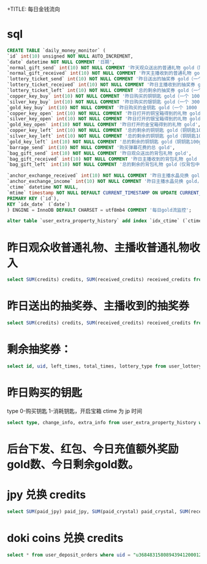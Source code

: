 +TITLE: 每日金钱流向

* sql
#+BEGIN_SRC sql
  CREATE TABLE `daily_money_monitor` (
  `id` int(10) unsigned NOT NULL AUTO_INCREMENT,
  `date` datetime NOT NULL COMMENT '日期',
  `normal_gift_send` int(10) NOT NULL COMMENT '昨天观众送出的普通礼物 gold（除抽奖券、宝箱钥匙）',
  `normal_gift_received` int(10) NOT NULL COMMENT '昨天主播收到的普通礼物 gold（除抽奖券、宝箱钥匙）',
  `lottery_ticket_send` int(10) NOT NULL COMMENT '昨日送出的抽奖券 gold（一个 20 gold）',
  `lottery_ticket_received` int(10) NOT NULL COMMENT '昨日主播收到的抽奖券 gold（一个 2 gold）',
  `lottery_ticket_left` int(10) NOT NULL COMMENT '总的剩余的抽奖券 gold（一个 18 gold）',
  `copper_key_buy` int(10) NOT NULL COMMENT '昨日购买的铜钥匙 gold（一个 100 gold）',
  `silver_key_buy` int(10) NOT NULL COMMENT '昨日购买的银钥匙 gold（一个 300 gold）',
  `gold_key_buy` int(10) NOT NULL COMMENT '昨日购买的金钥匙 gold（一个 1000 gold）',
  `copper_key_open` int(10) NOT NULL COMMENT '昨日打开的铜宝箱得到的礼物 gold',
  `silver_key_open` int(10) NOT NULL COMMENT '昨日打开的银宝箱得到的礼物 gold',
  `gold_key_open` int(10) NOT NULL COMMENT '昨日打开的金宝箱得到的礼物 gold',
  `copper_key_left` int(10) NOT NULL COMMENT '总的剩余的铜钥匙 gold（铜钥匙100gold，银钥匙300gold，金钥匙1000gold）',
  `silver_key_left` int(10) NOT NULL COMMENT '总的剩余的铜钥匙 gold（铜钥匙100gold，银钥匙300gold，金钥匙1000gold）',
  `gold_key_left` int(10) NOT NULL COMMENT '总的剩余的铜钥匙 gold（铜钥匙100gold，银钥匙300gold，金钥匙1000gold）',
  `barrage_send` int(10) NOT NULL COMMENT '购买弹幕花费的总 gold',
  `bag_gift_send` int(10) NOT NULL COMMENT '昨日观众送出的背包礼物 gold',
  `bag_gift_received` int(10) NOT NULL COMMENT '昨日主播收到的背包礼物 gold（仅背包中的可送出的礼物）',
  `bag_gift_left` int(10) NOT NULL COMMENT '总的剩余的背包礼物 gold（仅背包中的可送出的礼物）',

  `anchor_exchange_received` int(10) NOT NULL COMMENT '昨日主播水晶兑换 gold，主播 gold 收入',
  `anchor_exchange_income` int(10) NOT NULL COMMENT '昨日主播水晶兑换 gold，平台 gold 收入',
  `ctime` datetime NOT NULL,
  `mtime` timestamp NOT NULL DEFAULT CURRENT_TIMESTAMP ON UPDATE CURRENT_TIMESTAMP,
  PRIMARY KEY (`id`),
  KEY `idx_date` (`date`)
  ) ENGINE = InnoDB DEFAULT CHARSET = utf8mb4 COMMENT '每日gold流监控';
#+END_SRC

#+BEGIN_SRC sql
alter table `user_extra_property_history` add index `idx_ctime` (`ctime`);
#+END_SRC


* 昨日观众收普通礼物、主播收普通礼物收入
#+BEGIN_SRC sql
select SUM(credits) credits, SUM(received_credits) received_credits from user_credits_history where ctime >= "2020-10-15 15:00:00" and ctime < "2020-10-16 15:00:00" and gift_id not in ();
#+END_SRC


* 昨日送出的抽奖券、主播收到的抽奖券
#+BEGIN_SRC sql
select SUM(credits) credits, SUM(received_credits) received_credits from user_credits_history where ctime >= "2020-10-15 15:00:00" and ctime < "2020-10-16 15:00:00" and gift_id = 389;
#+END_SRC

* 剩余抽奖券：
#+BEGIN_SRC sql
select id, uid, left_times, total_times, lottery_type from user_lottery_times where lottery_name = "flipped_wheel";
#+END_SRC

* 昨日购买的钥匙
type 0-购买钥匙  1-消耗钥匙，开启宝箱
ctime 为 jp 时间
#+BEGIN_SRC sql
select type, change_info, extra_info from user_extra_property_history where ctime >= "2020-10-18 00:00:00" and ctime < "2020-10-19 00:00:00";
#+END_SRC


* 后台下发、红包、今日充值额外奖励gold数、今日剩余gold数。

* jpy 兑换 credits
#+BEGIN_SRC sql
  select SUM(paid_jpy) paid_jpy, SUM(paid_crystal) paid_crystal, SUM(received_number) received_credits from user_withdraw_orders where target = 1 and state = 1 and ctime >= "2020-11-03 15:00:00" and ctime < "2020-11-04 15:00:00";
#+END_SRC

* doki coins 兑换 credits
#+BEGIN_SRC sql
  select * from user_deposit_orders where uid = "u3684831580894394120001295" and source = 9 order by id desc;
#+END_SRC
